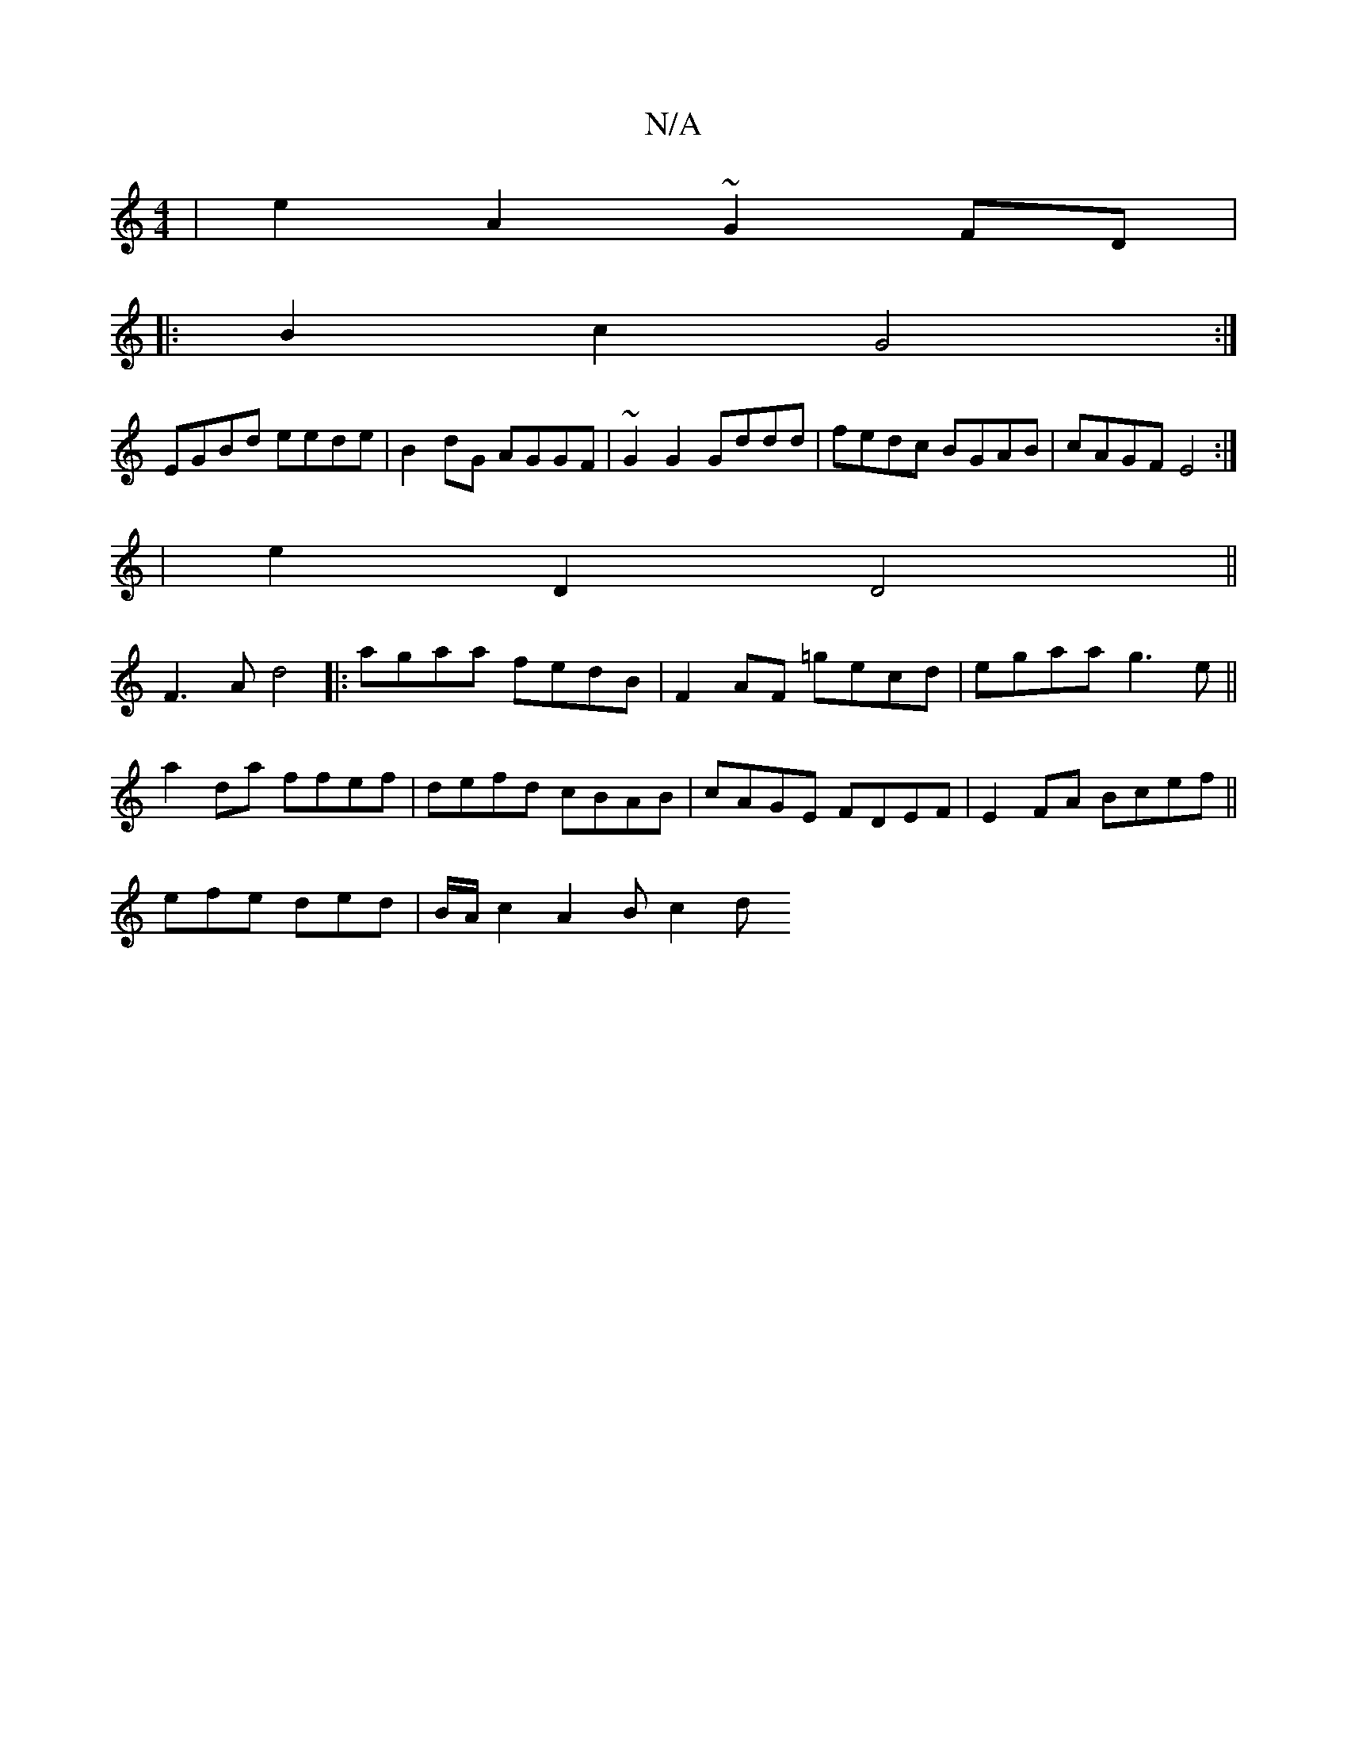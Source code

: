 X:1
T:N/A
M:4/4
R:N/A
K:Cmajor
|e2 A2 ~G2 FD|
|:B2 c2 G4:|
EGBd eede|B2dG AGGF|~G2 G2 Gddd|fedc BGAB| cAGF E4:|
| e2 D2 D4||
F3 A d4|: agaa fedB|F2AF =gecd|egaa g3e||a2 da ffef|defd cBAB|cAGE FDEF|E2FA Bcef||
efe ded|B/A/c2 A2B c2d